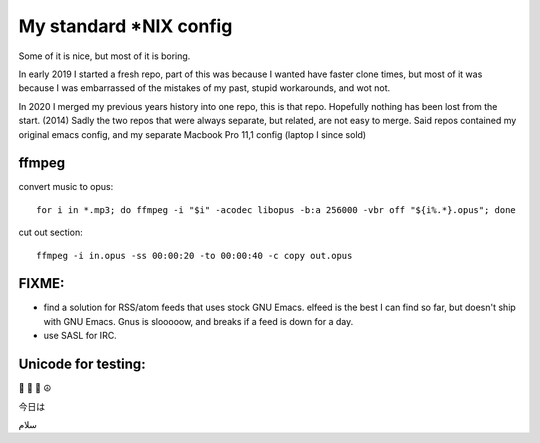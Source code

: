 My standard \*NIX config
========================

Some of it is nice, but most of it is boring.

In early 2019 I started a fresh repo, part of this was because I wanted have
faster clone times, but most of it was because I was embarrassed of the
mistakes of my past, stupid workarounds, and wot not.

In 2020 I merged my previous years history into one repo, this is that
repo. Hopefully nothing has been lost from the start. (2014) Sadly the two
repos that were always separate, but related, are not easy to merge. Said repos
contained my original emacs config, and my separate Macbook Pro 11,1 config
(laptop I since sold)

ffmpeg
------

convert music to opus:

::

   for i in *.mp3; do ffmpeg -i "$i" -acodec libopus -b:a 256000 -vbr off "${i%.*}.opus"; done

cut out section:

::

   ffmpeg -i in.opus -ss 00:00:20 -to 00:00:40 -c copy out.opus

FIXME:
------

* find a solution for RSS/atom feeds that uses stock GNU Emacs. elfeed is the
  best I can find so far, but doesn't ship with GNU Emacs. Gnus is slooooow,
  and breaks if a feed is down for a day.

* use SASL for IRC.


Unicode for testing:
--------------------

🙂 🎉 🍕 ☮️

今日は

سلام
